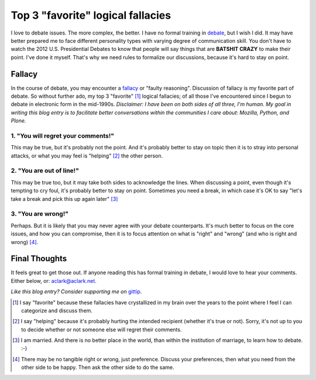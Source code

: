 Top 3 "favorite" logical fallacies
==================================

.. post:: 2012/10/17
    :category: Misc

.. image:: https://raw.github.com/ACLARKNET/blog/gh-pages/images/y-u-no-agree.jpg
    :alt: alternate text

I love to debate issues. The more complex, the better. I have no formal training in `debate`_, but I wish I did. It may have better prepared me to face different personality types with varying degree of communication skill. You don't have to watch the 2012 U.S. Presidential Debates to know that people will say things that are **BATSHIT CRAZY** to make their point. I've done it myself. That's why we need rules to formalize our discussions, because it's hard to stay on point.

Fallacy
-------

In the course of debate, you may encounter a `fallacy`_ or "faulty reasoning". Discussion of fallacy is my favorite part of debate. So without further ado, my top 3 "favorite" [1]_ logical fallacies; of all those I've encountered since I begun to debate in electronic form in the mid-1990s. *Disclaimer: I have been on both sides of all three, I'm human. My goal in writing this blog entry is to facilitate better conversations within the communities I care about: Mozilla, Python, and Plone.*

1. "You will regret your comments!"
~~~~~~~~~~~~~~~~~~~~~~~~~~~~~~~~~~~

This may be true, but it's probably not the point. And it's probably better to stay on topic then it is to stray into personal attacks, or what you may feel is "helping" [2]_ the other person.

2. "You are out of line!"
~~~~~~~~~~~~~~~~~~~~~~~~~

This may be true too, but it may take both sides to acknowledge the lines. When discussing a point, even though it's tempting to cry foul, it's probably better to stay on point. Sometimes you need a break, in which case it's OK to say "let's take a break and pick this up again later" [3]_

3. "You are wrong!"
~~~~~~~~~~~~~~~~~~~

Perhaps. But it is likely that you may never agree with your debate counterparts. It's much better to focus on the core issues, and how you can compromise, then it is to focus attention on what is "right" and "wrong" (and who is right and wrong) [4]_.

Final Thoughts
--------------

It feels great to get those out. If anyone reading this has formal training in debate, I would love to hear your comments. Either below, or: aclark@aclark.net.

*Like this blog entry? Consider supporting me on* `gittip`_.

.. _`debate`: http://en.wikipedia.org/wiki/Debate
.. _`fallacy`: http://en.wikipedia.org/wiki/Fallacy 
.. _`gittip`: http://gittip.com/aclark4life

.. [1] I say "favorite" because these fallacies have crystallized in my brain over the years to the point where I feel I can categorize and discuss them.
.. [2] I say "helping" because it's probably hurting the intended recipient (whether it's true or not). Sorry, it's not up to you to decide whether or not someone else will regret their comments.
.. [3] I am married. And there is no better place in the world, than within the institution of marriage, to learn how to debate. :-)
.. [4] There may be no tangible right or wrong, just preference. Discuss your preferences, then what you need from the other side to be happy. Then ask the other side to do the same.
